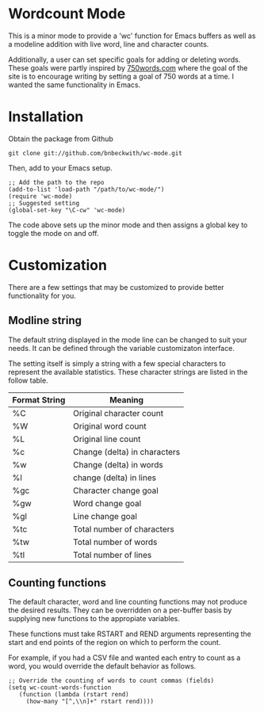 

* Wordcount Mode
  
  This is a minor mode to provide a 'wc' function for Emacs buffers as
  well as a modeline addition with live word, line and character counts.

  Additionally, a user can set specific goals for adding or deleting
  words.  These goals were partly inspired by [[http://750words.com][750words.com]] where the
  goal of the site is to encourage writing by setting a goal of 750
  words at a time.  I wanted the same functionality in Emacs.

* Installation

  Obtain the package from Github
  
: git clone git://github.com/bnbeckwith/wc-mode.git

  Then, add to your Emacs setup.

: ;; Add the path to the repo
: (add-to-list 'load-path "/path/to/wc-mode/")
: (require 'wc-mode)
: ;; Suggested setting
: (global-set-key "\C-cw" 'wc-mode)

  The code above sets up the minor mode and then assigns a global key
  to toggle the mode on and off.

* Customization

  There are a few settings that may be customized to provide better
  functionality for you.

** Modline string

   The default string displayed in the mode line can be changed to
   suit your needs. It can be defined through the variable
   customizaton interface.

   The setting itself is simply a string with a few special characters
   to represent the available statistics. These character strings are
   listed in the follow table.

   | Format String | Meaning                      |
   |---------------+------------------------------|
   | %C            | Original character count     |
   | %W            | Original word count          |
   | %L            | Original line count          |
   | %c            | Change (delta) in characters |
   | %w            | Change (delta) in words      |
   | %l            | change (delta) in lines      |
   | %gc           | Character change goal        |
   | %gw           | Word change goal             |
   | %gl           | Line change goal             |
   | %tc           | Total number of characters   |
   | %tw           | Total number of words        |
   | %tl           | Total number of lines        |


** Counting functions

   The default character, word and line counting functions may not
   produce the desired results.  They can be overridden on a
   per-buffer basis by supplying new functions to the appropiate
   variables.

   These functions must take RSTART and REND arguments representing
   the start and end points of the region on which to perform the
   count.

   For example, if you had a CSV file and wanted each entry to count
   as a word, you would override the default behavior as follows.

: ;; Override the counting of words to count commas (fields)
: (setq wc-count-words-function
:    (function (lambda (rstart rend)
:      (how-many "[^,\\n]+" rstart rend))))
   
